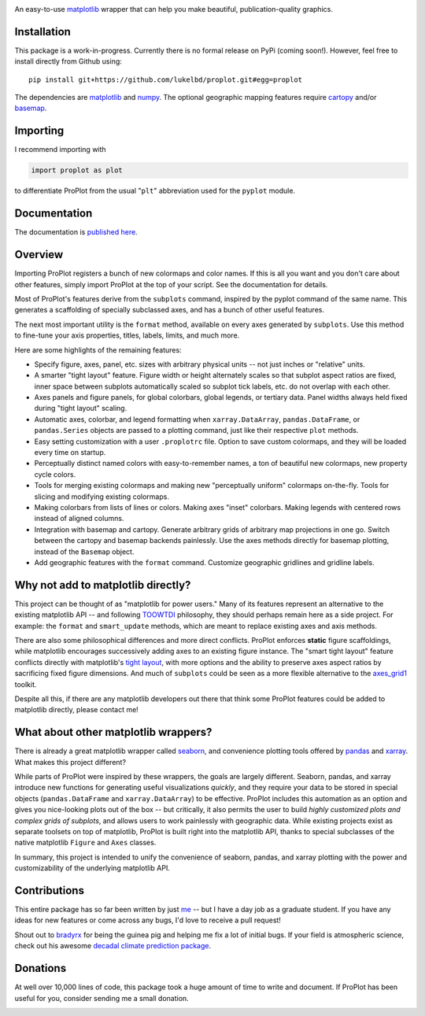 .. image:: docs/_static/long.png
   :width: 1000px

.. class:: center

|build-status| |docs| |coverage| |license|

An easy-to-use `matplotlib <https://matplotlib.org/>`__ wrapper
that can help you make beautiful, publication-quality graphics.

Installation
------------

This package is a work-in-progress. Currently there is no formal release
on PyPi (coming soon!). However, feel free to install directly from Github using:

::

   pip install git+https://github.com/lukelbd/proplot.git#egg=proplot

The dependencies are `matplotlib <https://matplotlib.org/>`_ and `numpy <http://www.numpy.org/>`_.  The optional geographic mapping features require `cartopy <https://scitools.org.uk/cartopy/docs/latest/>`_ and/or `basemap <https://matplotlib.org/basemap/index.html>`_.

Importing
---------
I recommend importing with

.. code-block:: python

   import proplot as plot

to differentiate ProPlot from the usual "``plt``" abbreviation used for the ``pyplot`` module.

Documentation
-------------
The documentation is `published here <https://lukelbd.github.io/proplot>`_.

Overview
--------

Importing ProPlot registers a bunch of new colormaps and color names.
If this is all you want and you don't care about other features, simply
import ProPlot at the top of your script. See the documentation for details.

Most of ProPlot's features derive from the ``subplots`` command, inspired
by the pyplot command of the same name.
This generates a scaffolding of specially subclassed axes, and has a bunch of other useful features.

The next most important utility is the ``format`` method, available on every axes generated by ``subplots``. Use this method to fine-tune your axis properties, titles, labels, limits, and much more.

Here are some highlights of the remaining features:

*  Specify figure, axes, panel, etc. sizes with arbitrary physical units --
   not just inches or "relative" units.
*  A smarter "tight layout" feature. Figure width or height alternately
   scales so that subplot aspect ratios are fixed, inner space
   between subplots automatically scaled so subplot tick labels, etc. do
   not overlap with each other.
*  Axes panels and figure panels, for global colorbars, global legends,
   or tertiary data. Panel widths always held fixed during "tight layout"
   scaling.
*  Automatic axes, colorbar, and legend formatting when
   ``xarray.DataArray``, ``pandas.DataFrame``, or ``pandas.Series`` objects are passed
   to a plotting command, just like their respective ``plot`` methods.
*  Easy setting customization with a user ``.proplotrc`` file. Option
   to save custom colormaps, and they will be loaded every time on startup.
*  Perceptually distinct named colors with easy-to-remember names,
   a ton of beautiful new colormaps, new property cycle colors.
*  Tools for merging existing colormaps and making new "perceptually
   uniform" colormaps on-the-fly. Tools for slicing and modifying existing
   colormaps.
*  Making colorbars from lists of lines
   or colors. Making axes "inset" colorbars. Making legends with centered
   rows instead of aligned columns.
*  Integration with basemap and cartopy. Generate arbitrary
   grids of arbitrary map projections in one go. Switch between the cartopy and
   basemap backends painlessly. Use the axes methods directly for basemap
   plotting, instead of the ``Basemap`` object.
*  Add geographic features with the ``format`` command.
   Customize geographic gridlines and gridline labels.

Why not add to matplotlib directly?
-----------------------------------
This project can be thought of as "matplotlib for power users."
Many of its features represent an alternative to the existing matplotlib API -- and
following `TOOWTDI <https://wiki.python.org/moin/TOOWTDI>`__ philosophy,
they should perhaps remain here as a side project. For example: the ``format`` and ``smart_update`` methods, which are meant to replace existing axes and axis methods.

.. Some features could be relatively esoteric for the average user (for example,
   "perceptually uniform" colormaps), or could be seen as "convenience features" that perhaps do not belong with the core API for the sake of minimalism (for example, direct integration
   with cartographic toolkits).

There are also some philosophical differences and more direct conflicts.
ProPlot enforces **static** figure scaffoldings, while matplotlib encourages
successively adding axes to an existing figure instance.
The "smart tight layout" feature conflicts directly with
matplotlib's `tight layout <https://matplotlib.org/tutorials/intermediate/tight_layout_guide.html>`__, with more options and the ability
to preserve axes aspect ratios by sacrificing fixed figure dimensions.
And much of ``subplots`` could be seen as a more flexible alternative to
the `axes_grid1 <https://matplotlib.org/mpl_toolkits/axes_grid1/index.html>`__ toolkit.

Despite all this, if there are any matplotlib developers out there that think
some ProPlot features could be added to matplotlib directly, please contact me!

What about other matplotlib wrappers?
-------------------------------------

There is already a great matplotlib wrapper called
`seaborn <https://seaborn.pydata.org/>`__, and convenience plotting tools offered by `pandas <https://pandas.pydata.org/pandas-docs/stable/reference/api/pandas.DataFrame.plot.html>`__ and `xarray <http://xarray.pydata.org/en/stable/plotting.html>`__. What makes this project
different?

While parts of ProPlot were inspired by these wrappers, the goals
are largely different. Seaborn, pandas, and xarray introduce new functions for
generating useful visualizations *quickly*, and they require your data to be stored in special objects (``pandas.DataFrame`` and ``xarray.DataArray``) to be effective.
ProPlot includes this automation as an option and gives you nice-looking plots out of the box -- but critically, it also permits the user to build
*highly customized plots and complex grids of subplots*, and allows users to work painlessly with geographic data.
While existing projects exist as separate toolsets on top of matplotlib, ProPlot is built right into the matplotlib API, thanks to special subclasses of the native matplotlib ``Figure`` and ``Axes`` classes.

In summary, this project is intended to unify the convenience of seaborn, pandas, and xarray plotting with the power and customizability of the underlying matplotlib API.

Contributions
-------------
This entire package has so far been written by just `me <https://github.com/lukelbd>`__ -- but I have a day job as a graduate student. If you have any ideas for new features or come across any bugs, I'd love to receive a pull request!

Shout out to `bradyrx <https://github.com/bradyrx>`__ for being the
guinea pig and helping me fix a lot of initial bugs. If your field is
atmospheric science, check out his awesome
`decadal climate prediction package <https://github.com/bradyrx/climpred>`_.

Donations
---------

At well over 10,000 lines of code, this package took a huge amount of time to write and document. If ProPlot has been useful for you, consider sending me a small donation.

.. image:: https://www.paypalobjects.com/en_US/i/btn/btn_donateCC_LG.gif
   :target: https://www.paypal.com/cgi-bin/webscr?cmd=_s-xclick&hosted_button_id=5SP6S8RZCYMQA&source=url

.. Links and badges

.. |build-status| image:: https://img.shields.io/travis/lukelbd/proplot.svg?style=flat
    :alt: build status
    :target: https://travis-ci.org/lukelbd/proplot

.. |coverage| image:: https://codecov.io/gh/lukelbd/proplot.org/branch/master/graph/badge.svg
    :alt: coverage
    :target: https://codecov.io/gh/lukelbd/proplot.org

.. |docs| image:: https://readthedocs.org/projects/proplot/badge/?version=latest
    :alt: docs
    :target: https://proplot.readthedocs.io/en/latest/?badge=latest

.. |license| image:: https://img.shields.io/github/license/lukelbd/proplot.svg
   :alt: license
   :target: LICENSE.txt

..
   |contributions| image:: https://img.shields.io/badge/contributions-welcome-brightgreen.svg?style=flat
   :alt: contributions
   :target: https://github.com/lukelbd/issues

..
   |issues| image:: https://img.shields.io/github/issues/lukelbd/proplot.svg
   :alt: issues
   :target: https://github.com/lukelbd/issues

.. Sphinx is used following this guide (less traditional approach):
   https://daler.github.io/sphinxdoc-test/includeme.html
.. Docstrings formatted according to:
   numpy guide:      https://numpydoc.readthedocs.io/en/latest/format.html
   matplotlib guide: https://matplotlib.org/devel/documenting_mpl.html

